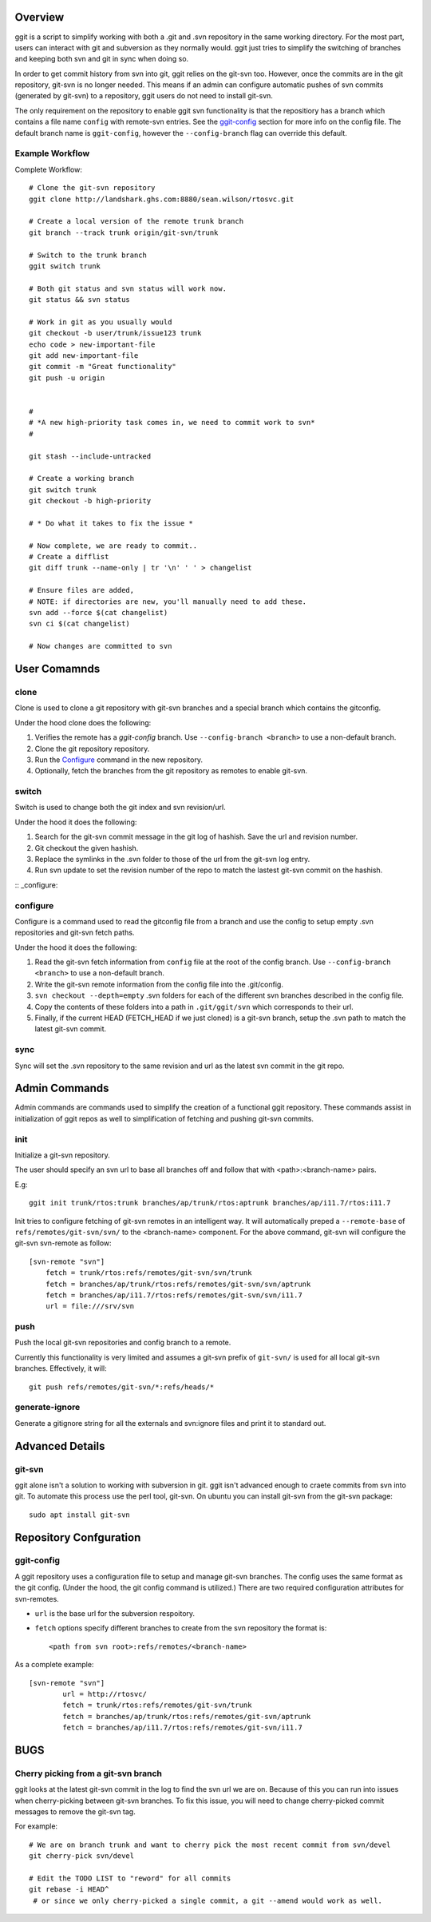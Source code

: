 Overview
========

ggit is a script to simplify working with both a .git and .svn repository in the same working directory.
For the most part, users can interact with git and subversion as they normally would.
ggit just tries to simplify the switching of branches and keeping both svn and git in sync when doing so.

In order to get commit history from svn into git, ggit relies on the git-svn too.
However, once the commits are in the git repository, git-svn is no longer needed.
This means if an admin can configure automatic pushes of svn commits (generated by git-svn) to a repository, ggit users do not need to install git-svn.

The only requirement on the repository to enable ggit svn functionality is that the repositiory has a branch which contains a file name ``config`` with remote-svn entries.
See the ggit-config_ section for more info on the config file.
The default branch name is ``ggit-config``, however the ``--config-branch`` flag can override this default.


Example Workflow
^^^^^^^^^^^^^^^^

Complete Workflow::

    # Clone the git-svn repository
    ggit clone http://landshark.ghs.com:8880/sean.wilson/rtosvc.git

    # Create a local version of the remote trunk branch
    git branch --track trunk origin/git-svn/trunk

    # Switch to the trunk branch
    ggit switch trunk

    # Both git status and svn status will work now.
    git status && svn status

    # Work in git as you usually would
    git checkout -b user/trunk/issue123 trunk
    echo code > new-important-file
    git add new-important-file
    git commit -m "Great functionality"
    git push -u origin


    #
    # *A new high-priority task comes in, we need to commit work to svn*
    #

    git stash --include-untracked

    # Create a working branch
    git switch trunk
    git checkout -b high-priority

    # * Do what it takes to fix the issue *

    # Now complete, we are ready to commit..
    # Create a difflist
    git diff trunk --name-only | tr '\n' ' ' > changelist

    # Ensure files are added,
    # NOTE: if directories are new, you'll manually need to add these.
    svn add --force $(cat changelist)
    svn ci $(cat changelist)

    # Now changes are committed to svn




User Comamnds
=============

clone
^^^^^

Clone is used to clone a git repository with git-svn branches and a special branch which contains the gitconfig.

Under the hood clone does the following:

1. Verifies the remote has a *ggit-config* branch.
   Use ``--config-branch <branch>`` to use a non-default branch.
2. Clone the git repository repository.
3. Run the Configure_ command in the new repository.
4. Optionally, fetch the branches from the git repository as remotes to enable git-svn.

switch
^^^^^^

Switch is used to change both the git index and svn revision/url.

Under the hood it does the following:

1. Search for the git-svn commit message in the git log of hashish.
   Save the url and revision number.
2. Git checkout the given hashish.
3. Replace the symlinks in the .svn folder to those of the url from the git-svn log entry.
4. Run svn update to set the revision number of the repo to match the lastest git-svn commit on the hashish.

:: _configure:

configure
^^^^^^^^^

Configure is a command used to read the gitconfig file from a branch and use the config to setup empty .svn repositories and git-svn fetch paths.

Under the hood it does the following:

1. Read the git-svn fetch information from ``config`` file at the root of the config branch.
   Use ``--config-branch <branch>`` to use a non-default branch.
2. Write the git-svn remote information from the config file into the .git/config.
3. ``svn checkout --depth=empty`` .svn folders for each of the different svn branches described in the config file.
4. Copy the contents of these folders into a path in ``.git/ggit/svn`` which corresponds to their url.
5. Finally, if the current HEAD (FETCH_HEAD if we just cloned) is a git-svn branch, setup the .svn path to match the latest git-svn commit.

sync
^^^^

Sync will set the .svn repository to the same revision and url as the latest svn commit in the git repo.


Admin Commands
==============

Admin commands are commands used to simplify the creation of a functional ggit repository.
These commands assist in initialization of ggit repos as well to simplification of fetching and pushing git-svn commits.

init
^^^^

Initialize a git-svn repository.

The user should specify an svn url to base all branches off and follow that with <path>:<branch-name> pairs.

E.g::

    ggit init trunk/rtos:trunk branches/ap/trunk/rtos:aptrunk branches/ap/i11.7/rtos:i11.7


Init tries to configure fetching of git-svn remotes in an intelligent way.
It will automatically preped a ``--remote-base`` of ``refs/remotes/git-svn/svn/`` to the <branch-name> component.
For the above command, git-svn will configure the git-svn svn-remote as follow::

    [svn-remote "svn"]
        fetch = trunk/rtos:refs/remotes/git-svn/svn/trunk
        fetch = branches/ap/trunk/rtos:refs/remotes/git-svn/svn/aptrunk
        fetch = branches/ap/i11.7/rtos:refs/remotes/git-svn/svn/i11.7
        url = file:///srv/svn


.. Note: Requries git-svn.

push
^^^^

Push the local git-svn repositories and config branch to a remote.

Currently this functionality is very limited and assumes a git-svn prefix of ``git-svn/`` is used for all local git-svn branches.
Effectively, it will::

    git push refs/remotes/git-svn/*:refs/heads/*


generate-ignore
^^^^^^^^^^^^^^^

.. Note: Requries git-svn.

Generate a gitignore string for all the externals and svn:ignore files and print it to standard out.


Advanced Details
================

git-svn
^^^^^^^

ggit alone isn't a solution to working with subversion in git.
ggit isn't advanced enough to craete commits from svn into git.
To automate this process use the perl tool, git-svn.
On ubuntu you can install git-svn from the git-svn package::

    sudo apt install git-svn


Repository Confguration
=======================

ggit-config
^^^^^^^^^^^

A ggit repository uses a configuration file to setup and manage git-svn branches.
The config uses the same format as the git config.
(Under the hood, the git config command is utilized.)
There are two required configuration attributes for svn-remotes.

* ``url`` is the base url for the subversion respoitory.
* ``fetch`` options specify different branches to create from the svn repository
  the format is::
      <path from svn root>:refs/remotes/<branch-name>

As a complete example::

    [svn-remote "svn"]
            url = http://rtosvc/
            fetch = trunk/rtos:refs/remotes/git-svn/trunk
            fetch = branches/ap/trunk/rtos:refs/remotes/git-svn/aptrunk
            fetch = branches/ap/i11.7/rtos:refs/remotes/git-svn/i11.7

BUGS
====

Cherry picking from a git-svn branch
^^^^^^^^^^^^^^^^^^^^^^^^^^^^^^^^^^^^

ggit looks at the latest git-svn commit in the log to find the svn url we are on.
Because of this you can run into issues when cherry-picking between git-svn branches.
To fix this issue, you will need to change cherry-picked commit messages to remove the git-svn tag.

For example::

    # We are on branch trunk and want to cherry pick the most recent commit from svn/devel
    git cherry-pick svn/devel

    # Edit the TODO LIST to "reword" for all commits
    git rebase -i HEAD^
     # or since we only cherry-picked a single commit, a git --amend would work as well.


.. Developer-Note:
    We could work around this issue by also peeking at the earliest git log message.
    However, if we do so, and a git-svn branch was rebased onto another (to
    show their related history) then we would run into the same issue without
    a simple workaround.
